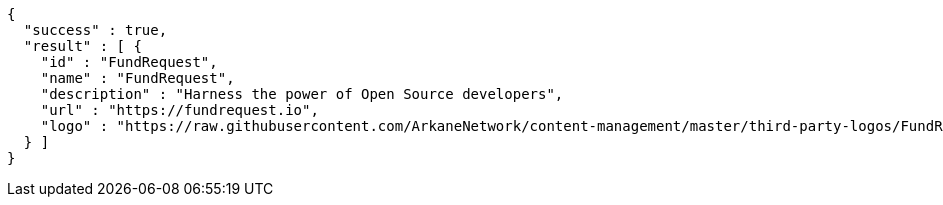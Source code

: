 [source,options="nowrap"]
----
{
  "success" : true,
  "result" : [ {
    "id" : "FundRequest",
    "name" : "FundRequest",
    "description" : "Harness the power of Open Source developers",
    "url" : "https://fundrequest.io",
    "logo" : "https://raw.githubusercontent.com/ArkaneNetwork/content-management/master/third-party-logos/FundRequest.png"
  } ]
}
----
